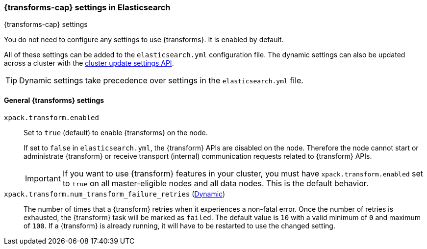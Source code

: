
[role="xpack"]
[[data-frames-settings]]
=== {transforms-cap}  settings in Elasticsearch
[subs="attributes"]
++++
<titleabbrev>{transforms-cap} settings</titleabbrev>
++++

You do not need to configure any settings to use {transforms}. It is enabled by default.

All of these settings can be added to the `elasticsearch.yml` configuration file. 
The dynamic settings can also be updated across a cluster with the 
<<cluster-update-settings,cluster update settings API>>.

TIP: Dynamic settings take precedence over settings in the `elasticsearch.yml` 
file.

[float]
[[general-data-frames-settings]]
==== General {transforms} settings

`xpack.transform.enabled`::
Set to `true` (default) to enable {transforms} on the node. +
+
If set to `false` in `elasticsearch.yml`, the {transform} APIs are disabled on the node.
Therefore the node cannot start or administrate {transform} or receive transport (internal)
communication requests related to {transform} APIs.
+
IMPORTANT: If you want to use {transform} features in your cluster, you must have
`xpack.transform.enabled` set to `true` on all master-eligible nodes and all data nodes.
This is the default behavior.

`xpack.transform.num_transform_failure_retries` (<<cluster-update-settings,Dynamic>>)::
The number of times that a {transform} retries when it experiences a
non-fatal error. Once the number of retries is exhausted, the {transform}
task will be marked as `failed`. The default value is `10` with a valid minimum of `0`
and maximum of `100`.
If a {transform} is already running, it will have to be restarted
to use the changed setting.
